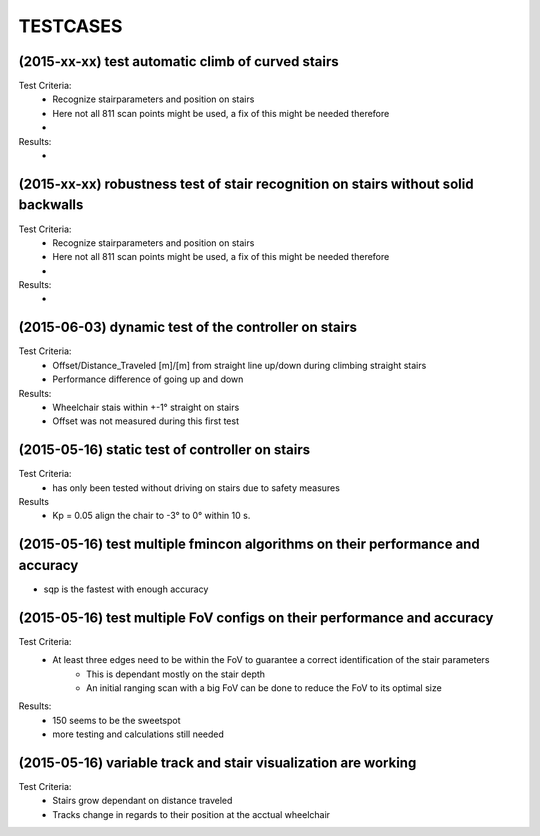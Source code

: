 ^^^^^^^^^
TESTCASES
^^^^^^^^^

(2015-xx-xx) test automatic climb of curved stairs 
--------------------
Test Criteria:
	* Recognize stairparameters and position on stairs
	* Here not all 811 scan points might be used, a fix of this might be needed therefore
	* 

Results:
	*

(2015-xx-xx) robustness test of stair recognition on stairs without solid backwalls
----------------------------------------------------------------------
Test Criteria:
	* Recognize stairparameters and position on stairs
	* Here not all 811 scan points might be used, a fix of this might be needed therefore
	* 

Results:
	* 


(2015-06-03) dynamic test of the controller on stairs
------------------------------------
Test Criteria:
	* Offset/Distance_Traveled [m]/[m] from straight line up/down during climbing straight stairs
	* Performance difference of going up and down

Results:
	* Wheelchair stais within +-1° straight on stairs
	* Offset was not measured during this first test

(2015-05-16) static test of controller on stairs
-----------------------------------
Test Criteria:
	* has only been tested without driving on stairs due to safety measures

Results
	* Kp = 0.05 align the chair to -3° to 0° within 10 s.


(2015-05-16) test multiple fmincon algorithms on their performance and accuracy
-------------
* sqp is the fastest with enough accuracy

(2015-05-16) test multiple FoV configs on their performance and accuracy
-----------------------------------------------------------
Test Criteria:
	* At least three edges need to be within the FoV to guarantee a correct identification of the stair parameters
		* This is dependant mostly on the stair depth
		* An initial ranging scan with a big FoV can be done to reduce the FoV to its optimal size

Results:
	* 150 seems to be the sweetspot
	* more testing and calculations still needed

(2015-05-16) variable track and stair visualization are working
--------------------------------------------------
Test Criteria:
	* Stairs grow dependant on distance traveled
	* Tracks change in regards to their position at the acctual wheelchair